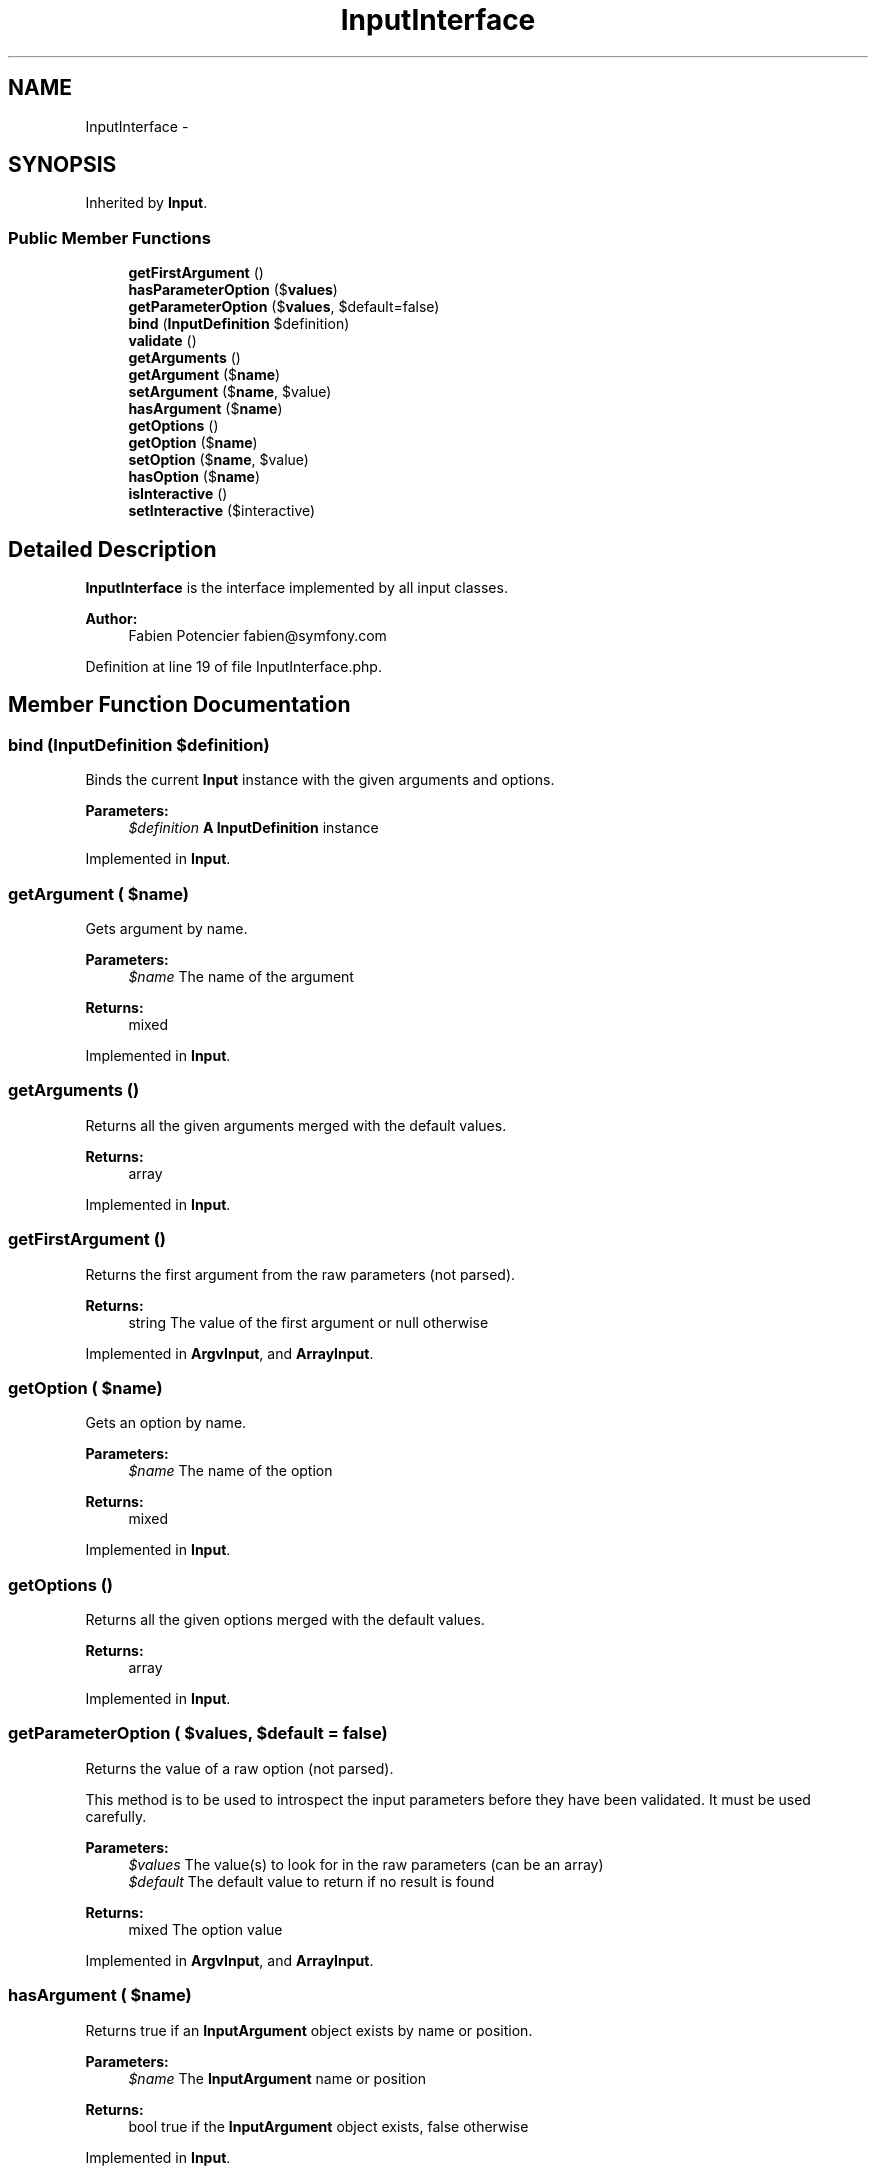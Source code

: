 .TH "InputInterface" 3 "Tue Apr 14 2015" "Version 1.0" "VirtualSCADA" \" -*- nroff -*-
.ad l
.nh
.SH NAME
InputInterface \- 
.SH SYNOPSIS
.br
.PP
.PP
Inherited by \fBInput\fP\&.
.SS "Public Member Functions"

.in +1c
.ti -1c
.RI "\fBgetFirstArgument\fP ()"
.br
.ti -1c
.RI "\fBhasParameterOption\fP ($\fBvalues\fP)"
.br
.ti -1c
.RI "\fBgetParameterOption\fP ($\fBvalues\fP, $default=false)"
.br
.ti -1c
.RI "\fBbind\fP (\fBInputDefinition\fP $definition)"
.br
.ti -1c
.RI "\fBvalidate\fP ()"
.br
.ti -1c
.RI "\fBgetArguments\fP ()"
.br
.ti -1c
.RI "\fBgetArgument\fP ($\fBname\fP)"
.br
.ti -1c
.RI "\fBsetArgument\fP ($\fBname\fP, $value)"
.br
.ti -1c
.RI "\fBhasArgument\fP ($\fBname\fP)"
.br
.ti -1c
.RI "\fBgetOptions\fP ()"
.br
.ti -1c
.RI "\fBgetOption\fP ($\fBname\fP)"
.br
.ti -1c
.RI "\fBsetOption\fP ($\fBname\fP, $value)"
.br
.ti -1c
.RI "\fBhasOption\fP ($\fBname\fP)"
.br
.ti -1c
.RI "\fBisInteractive\fP ()"
.br
.ti -1c
.RI "\fBsetInteractive\fP ($interactive)"
.br
.in -1c
.SH "Detailed Description"
.PP 
\fBInputInterface\fP is the interface implemented by all input classes\&.
.PP
\fBAuthor:\fP
.RS 4
Fabien Potencier fabien@symfony.com 
.RE
.PP

.PP
Definition at line 19 of file InputInterface\&.php\&.
.SH "Member Function Documentation"
.PP 
.SS "bind (\fBInputDefinition\fP $definition)"
Binds the current \fBInput\fP instance with the given arguments and options\&.
.PP
\fBParameters:\fP
.RS 4
\fI$definition\fP \fBA\fP \fBInputDefinition\fP instance 
.RE
.PP

.PP
Implemented in \fBInput\fP\&.
.SS "getArgument ( $name)"
Gets argument by name\&.
.PP
\fBParameters:\fP
.RS 4
\fI$name\fP The name of the argument
.RE
.PP
\fBReturns:\fP
.RS 4
mixed 
.RE
.PP

.PP
Implemented in \fBInput\fP\&.
.SS "getArguments ()"
Returns all the given arguments merged with the default values\&.
.PP
\fBReturns:\fP
.RS 4
array 
.RE
.PP

.PP
Implemented in \fBInput\fP\&.
.SS "getFirstArgument ()"
Returns the first argument from the raw parameters (not parsed)\&.
.PP
\fBReturns:\fP
.RS 4
string The value of the first argument or null otherwise 
.RE
.PP

.PP
Implemented in \fBArgvInput\fP, and \fBArrayInput\fP\&.
.SS "getOption ( $name)"
Gets an option by name\&.
.PP
\fBParameters:\fP
.RS 4
\fI$name\fP The name of the option
.RE
.PP
\fBReturns:\fP
.RS 4
mixed 
.RE
.PP

.PP
Implemented in \fBInput\fP\&.
.SS "getOptions ()"
Returns all the given options merged with the default values\&.
.PP
\fBReturns:\fP
.RS 4
array 
.RE
.PP

.PP
Implemented in \fBInput\fP\&.
.SS "getParameterOption ( $values,  $default = \fCfalse\fP)"
Returns the value of a raw option (not parsed)\&.
.PP
This method is to be used to introspect the input parameters before they have been validated\&. It must be used carefully\&.
.PP
\fBParameters:\fP
.RS 4
\fI$values\fP The value(s) to look for in the raw parameters (can be an array) 
.br
\fI$default\fP The default value to return if no result is found
.RE
.PP
\fBReturns:\fP
.RS 4
mixed The option value 
.RE
.PP

.PP
Implemented in \fBArgvInput\fP, and \fBArrayInput\fP\&.
.SS "hasArgument ( $name)"
Returns true if an \fBInputArgument\fP object exists by name or position\&.
.PP
\fBParameters:\fP
.RS 4
\fI$name\fP The \fBInputArgument\fP name or position
.RE
.PP
\fBReturns:\fP
.RS 4
bool true if the \fBInputArgument\fP object exists, false otherwise 
.RE
.PP

.PP
Implemented in \fBInput\fP\&.
.SS "hasOption ( $name)"
Returns true if an \fBInputOption\fP object exists by name\&.
.PP
\fBParameters:\fP
.RS 4
\fI$name\fP The \fBInputOption\fP name
.RE
.PP
\fBReturns:\fP
.RS 4
bool true if the \fBInputOption\fP object exists, false otherwise 
.RE
.PP

.PP
Implemented in \fBInput\fP\&.
.SS "hasParameterOption ( $values)"
Returns true if the raw parameters (not parsed) contain a value\&.
.PP
This method is to be used to introspect the input parameters before they have been validated\&. It must be used carefully\&.
.PP
\fBParameters:\fP
.RS 4
\fI$values\fP The values to look for in the raw parameters (can be an array)
.RE
.PP
\fBReturns:\fP
.RS 4
bool true if the value is contained in the raw parameters 
.RE
.PP

.PP
Implemented in \fBArgvInput\fP, and \fBArrayInput\fP\&.
.SS "isInteractive ()"
Is this input means interactive?
.PP
\fBReturns:\fP
.RS 4
bool 
.RE
.PP

.PP
Implemented in \fBInput\fP\&.
.SS "setArgument ( $name,  $value)"
Sets an argument value by name\&.
.PP
\fBParameters:\fP
.RS 4
\fI$name\fP The argument name 
.br
\fI$value\fP The argument value
.RE
.PP
\fBExceptions:\fP
.RS 4
\fI\fP .RE
.PP

.PP
Implemented in \fBInput\fP\&.
.SS "setInteractive ( $interactive)"
Sets the input interactivity\&.
.PP
\fBParameters:\fP
.RS 4
\fI$interactive\fP If the input should be interactive 
.RE
.PP

.PP
Implemented in \fBInput\fP\&.
.SS "setOption ( $name,  $value)"
Sets an option value by name\&.
.PP
\fBParameters:\fP
.RS 4
\fI$name\fP The option name 
.br
\fI$value\fP The option value
.RE
.PP
\fBExceptions:\fP
.RS 4
\fI\fP .RE
.PP

.PP
Implemented in \fBInput\fP\&.
.SS "validate ()"
Validates if arguments given are correct\&.
.PP
Throws an exception when not enough arguments are given\&.
.PP
\fBExceptions:\fP
.RS 4
\fI\fP .RE
.PP

.PP
Implemented in \fBInput\fP\&.

.SH "Author"
.PP 
Generated automatically by Doxygen for VirtualSCADA from the source code\&.
